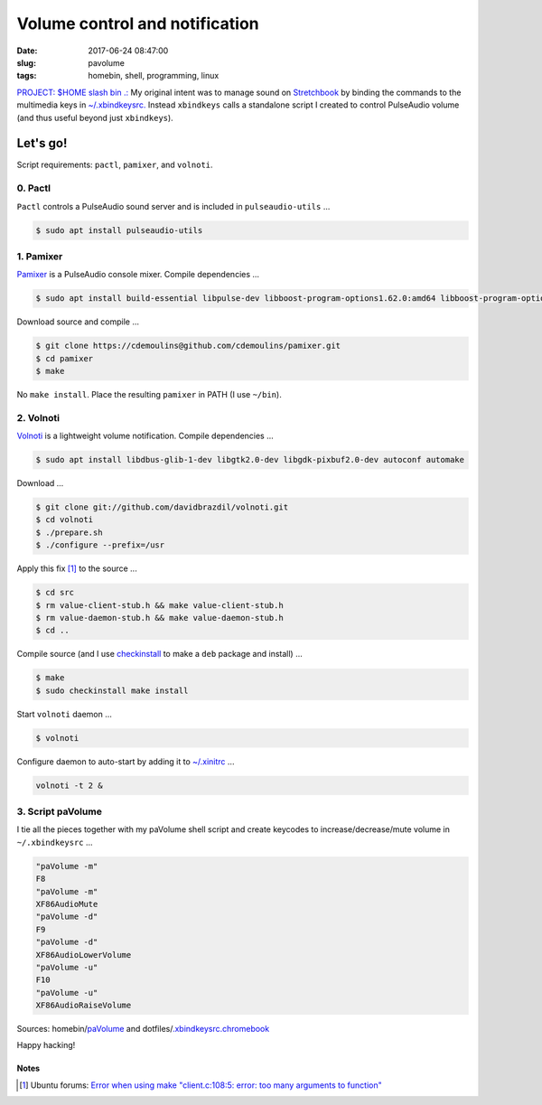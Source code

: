 ===============================
Volume control and notification
===============================

:date: 2017-06-24 08:47:00
:slug: pavolume
:tags: homebin, shell, programming, linux

`PROJECT: $HOME slash bin .: <http://www.circuidipity.com/homebin.html>`_ My original intent was to manage sound on `Stretchbook <http://www.circuidipity.com/jessiebook-to-stretchbook.html>`_ by binding the commands to the multimedia keys in `~/.xbindkeysrc. <http://www.circuidipity.com/xbindkeysrc.html>`_ Instead ``xbindkeys`` calls a standalone script I created to control PulseAudio volume (and thus useful beyond just ``xbindkeys``).

Let's go!
=========

Script requirements: ``pactl``, ``pamixer``, and ``volnoti``.

0. Pactl
--------

``Pactl`` controls a PulseAudio sound server and is included in ``pulseaudio-utils`` ...

.. code-block:: bash

    $ sudo apt install pulseaudio-utils

1. Pamixer
----------

`Pamixer <https://github.com/cdemoulins/pamixer>`_ is a PulseAudio console mixer. Compile dependencies ...

.. code-block:: bash

    $ sudo apt install build-essential libpulse-dev libboost-program-options1.62.0:amd64 libboost-program-options-dev

Download source and compile ...

.. code-block:: bash

    $ git clone https://cdemoulins@github.com/cdemoulins/pamixer.git
    $ cd pamixer
    $ make

No ``make install``. Place the resulting ``pamixer`` in PATH (I use ``~/bin``).

2. Volnoti
----------

`Volnoti <https://github.com/davidbrazdil/volnoti>`_ is a lightweight volume notification. Compile dependencies ...

.. code-block:: bash

    $ sudo apt install libdbus-glib-1-dev libgtk2.0-dev libgdk-pixbuf2.0-dev autoconf automake

Download ...

.. code-block:: bash

    $ git clone git://github.com/davidbrazdil/volnoti.git
    $ cd volnoti
    $ ./prepare.sh
    $ ./configure --prefix=/usr

Apply this fix [1]_ to the source ...

.. code-block:: bash

    $ cd src
    $ rm value-client-stub.h && make value-client-stub.h
    $ rm value-daemon-stub.h && make value-daemon-stub.h
    $ cd ..

Compile source (and I use `checkinstall <https://packages.debian.org/stretch/checkinstall>`_ to make a ``deb`` package and install) ...

.. code-block:: bash

    $ make
    $ sudo checkinstall make install

Start ``volnoti`` daemon ...

.. code-block:: bash

    $ volnoti

Configure daemon to auto-start by adding it to `~/.xinitrc <http://www.circuidipity.com/xinitrc.html>`_ ... 

.. code-block:: bash

    volnoti -t 2 &

3. Script paVolume
------------------

I tie all the pieces together with my paVolume shell script and create keycodes to increase/decrease/mute volume in ``~/.xbindkeysrc`` ...

.. code-block:: bash

    "paVolume -m"
    F8
    "paVolume -m"
    XF86AudioMute
    "paVolume -d"
    F9
    "paVolume -d"
    XF86AudioLowerVolume
    "paVolume -u"
    F10
    "paVolume -u"
    XF86AudioRaiseVolume

Sources: homebin/`paVolume <https://github.com/vonbrownie/homebin/blob/master/paVolume>`_ and dotfiles/`.xbindkeysrc.chromebook <https://github.com/vonbrownie/dotfiles/blob/master/.xbindkeysrc.chromebook>`_

Happy hacking!

Notes
`````

.. [1] Ubuntu forums: `Error when using make "client.c:108:5: error: too many arguments to function" <http://ubuntuforums.org/showthread.php?t=2215264&s=7aa2dfa8b89411472598e737c38f1475&p=12978792#post12978792>`_
